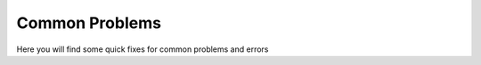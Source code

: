 .. _common problems:

Common Problems
================


Here you will find some quick fixes for common problems and errors

